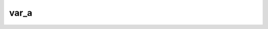 var_a
==============

.. py:function:: var_a(fs, [area])
 
   Computes the area weighted variance for each field in ``fs``. 
    
   :param fs: input fieldset
   :type fs: :class:`Fieldset`
   :param list area: area as [N,W,S,E] to perform the computations
   :rtype: number or list 
   
   If the ``area`` is not specified the whole field will be used in the calculation. The result is a number for a single field or a list for a multi-field :class:`Fieldset`.

   .. note::
      
      The computations are implemented via :func:`integrate` and the following lines are equivalent:

      .. code-block:: python

         y = mv.var_a(x)
         y = mv.integrate(x*x) - mv.integrate(x)**2

   .. note::

        See also :func:`integrate`, :func:`var`, :func:`rms_a` and :func:`stdev_a`.


.. mv-minigallery:: var_a
